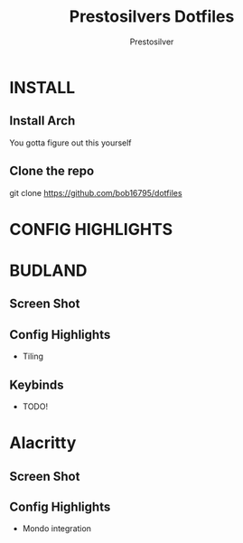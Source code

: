 #+TITLE: Prestosilvers Dotfiles
#+AUTHOR: Prestosilver
#+TOC: headlines 2

* INSTALL
** Install Arch
You gotta figure out this yourself
** Clone the repo
git clone https://github.com/bob16795/dotfiles
* CONFIG HIGHLIGHTS
* BUDLAND
** Screen Shot
#+ATTR_HTML: :width 300px
[[./assets/wm.png]]
** Config Highlights
- Tiling
** Keybinds
- TODO!
* Alacritty
** Screen Shot
#+ATTR_HTML: :width 300px
[[./assets/alacritty.png]]

** Config Highlights
- Mondo integration
